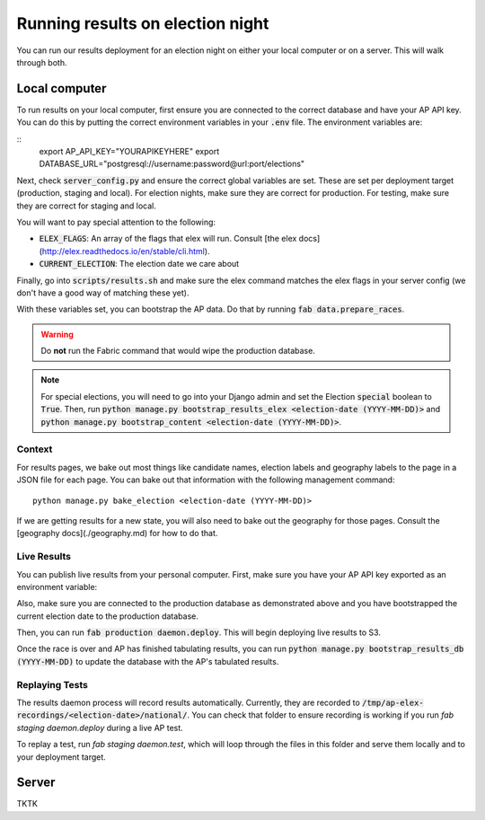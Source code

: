 Running results on election night
=================================

You can run our results deployment for an election night on either your local computer or on a server. This will walk through both.

Local computer
''''''''''''''

To run results on your local computer, first ensure you are connected to the correct database and have your AP API key. You can do this by putting the correct environment variables in your :code:`.env` file. The environment variables are:

::
  export AP_API_KEY="YOURAPIKEYHERE"
  export DATABASE_URL="postgresql://username:password@url:port/elections"


Next, check :code:`server_config.py` and ensure the correct global variables are set. These are set per deployment target (production, staging and local). For election nights, make sure they are correct for production. For testing, make sure they are correct for staging and local. 

You will want to pay special attention to the following:

- :code:`ELEX_FLAGS`: An array of the flags that elex will run. Consult [the elex docs](http://elex.readthedocs.io/en/stable/cli.html).
- :code:`CURRENT_ELECTION`: The election date we care about

Finally, go into :code:`scripts/results.sh` and make sure the elex command matches the elex flags in your server config (we don't have a good way of matching these yet).


With these variables set, you can bootstrap the AP data. Do that by running :code:`fab data.prepare_races`.

.. warning::

  Do **not** run the Fabric command that would wipe the production database.

.. note::
    
  For special elections, you will need to go into your Django admin and set the Election :code:`special` boolean to :code:`True`. Then, run :code:`python manage.py bootstrap_results_elex <election-date (YYYY-MM-DD)>` and :code:`python manage.py bootstrap_content <election-date (YYYY-MM-DD)>`.

Context
~~~~~~~

For results pages, we bake out most things like candidate names, election labels and geography labels to the page in a JSON file for each page. You can bake out that information with the following management command:

::

  python manage.py bake_election <election-date (YYYY-MM-DD)>


If we are getting results for a new state, you will also need to bake out the geography for those pages. Consult the [geography docs](./geography.md) for how to do that.

Live Results
~~~~~~~~~~~~

You can publish live results from your personal computer. First, make sure you have your AP API key exported as an environment variable:

::

  


Also, make sure you are connected to the production database as demonstrated above and you have bootstrapped the current election date to the production database.

Then, you can run :code:`fab production daemon.deploy`. This will begin deploying live results to S3.

Once the race is over and AP has finished tabulating results, you can run :code:`python manage.py bootstrap_results_db (YYYY-MM-DD)` to update the database with the AP's tabulated results.

Replaying Tests
~~~~~~~~~~~~~~~

The results daemon process will record results automatically. Currently, they are recorded to :code:`/tmp/ap-elex-recordings/<election-date>/national/`. You can check that folder to ensure recording is working if you run `fab staging daemon.deploy` during a live AP test.

To replay a test, run `fab staging daemon.test`, which will loop through the files in this folder and serve them locally and to your deployment target.

Server
''''''

TKTK